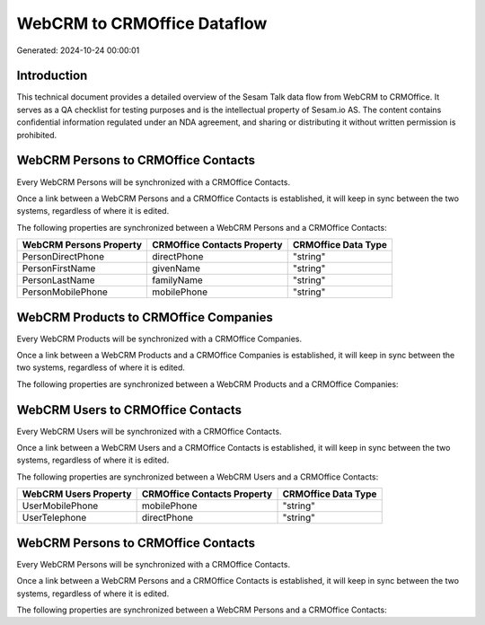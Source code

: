 ============================
WebCRM to CRMOffice Dataflow
============================

Generated: 2024-10-24 00:00:01

Introduction
------------

This technical document provides a detailed overview of the Sesam Talk data flow from WebCRM to CRMOffice. It serves as a QA checklist for testing purposes and is the intellectual property of Sesam.io AS. The content contains confidential information regulated under an NDA agreement, and sharing or distributing it without written permission is prohibited.

WebCRM Persons to CRMOffice Contacts
------------------------------------
Every WebCRM Persons will be synchronized with a CRMOffice Contacts.

Once a link between a WebCRM Persons and a CRMOffice Contacts is established, it will keep in sync between the two systems, regardless of where it is edited.

The following properties are synchronized between a WebCRM Persons and a CRMOffice Contacts:

.. list-table::
   :header-rows: 1

   * - WebCRM Persons Property
     - CRMOffice Contacts Property
     - CRMOffice Data Type
   * - PersonDirectPhone
     - directPhone
     - "string"
   * - PersonFirstName
     - givenName
     - "string"
   * - PersonLastName
     - familyName
     - "string"
   * - PersonMobilePhone
     - mobilePhone
     - "string"


WebCRM Products to CRMOffice Companies
--------------------------------------
Every WebCRM Products will be synchronized with a CRMOffice Companies.

Once a link between a WebCRM Products and a CRMOffice Companies is established, it will keep in sync between the two systems, regardless of where it is edited.

The following properties are synchronized between a WebCRM Products and a CRMOffice Companies:

.. list-table::
   :header-rows: 1

   * - WebCRM Products Property
     - CRMOffice Companies Property
     - CRMOffice Data Type


WebCRM Users to CRMOffice Contacts
----------------------------------
Every WebCRM Users will be synchronized with a CRMOffice Contacts.

Once a link between a WebCRM Users and a CRMOffice Contacts is established, it will keep in sync between the two systems, regardless of where it is edited.

The following properties are synchronized between a WebCRM Users and a CRMOffice Contacts:

.. list-table::
   :header-rows: 1

   * - WebCRM Users Property
     - CRMOffice Contacts Property
     - CRMOffice Data Type
   * - UserMobilePhone
     - mobilePhone
     - "string"
   * - UserTelephone
     - directPhone
     - "string"


WebCRM Persons to CRMOffice Contacts
------------------------------------
Every WebCRM Persons will be synchronized with a CRMOffice Contacts.

Once a link between a WebCRM Persons and a CRMOffice Contacts is established, it will keep in sync between the two systems, regardless of where it is edited.

The following properties are synchronized between a WebCRM Persons and a CRMOffice Contacts:

.. list-table::
   :header-rows: 1

   * - WebCRM Persons Property
     - CRMOffice Contacts Property
     - CRMOffice Data Type

